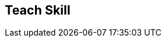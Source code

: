 [#manual/teach-skill]

## Teach Skill



ifdef::backend-multipage_html5[]
link:reference/teach-skill.html[Reference]
endif::[]
